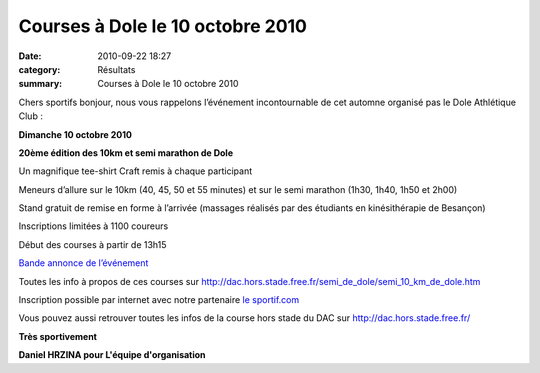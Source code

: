 Courses à Dole le 10 octobre 2010
=================================

:date: 2010-09-22 18:27
:category: Résultats
:summary: Courses à Dole le 10 octobre 2010

Chers sportifs bonjour, nous vous rappelons l’événement incontournable de cet automne organisé pas le Dole Athlétique Club :


**Dimanche 10 octobre 2010**


**20ème édition des 10km et semi marathon de Dole**


Un magnifique tee-shirt Craft remis à chaque participant


Meneurs d’allure sur le 10km (40, 45, 50 et 55 minutes) et sur le semi marathon (1h30, 1h40, 1h50 et 2h00)


Stand gratuit de remise en forme à l’arrivée (massages réalisés par des étudiants en kinésithérapie de Besançon)


Inscriptions limitées à 1100 coureurs


Début des courses à partir de 13h15


`Bande annonce de l’événement <http://dac.hors.stade.free.fr/semi_de_dole/video.htm>`_


Toutes les info à propos de ces courses sur `http://dac.hors.stade.free.fr/semi_de_dole/semi_10_km_de_dole.htm <http://dac.hors.stade.free.fr/semi_de_dole/semi_10_km_de_dole.htm>`_


Inscription possible par internet avec notre partenaire `le sportif.com <http://www.le-sportif.com/exe_insc/main_insc_fiche.asp?inscma_id=1031&cafi=SITEMANIF>`_


Vous pouvez aussi retrouver toutes les infos de la course hors stade du DAC sur `http://dac.hors.stade.free.fr/ <http://dac.hors.stade.free.fr/>`_


**Très sportivement**


**Daniel HRZINA pour L'équipe d'organisation**
